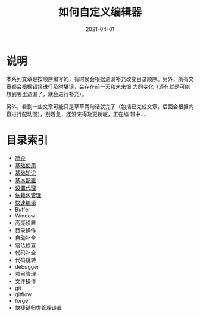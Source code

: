 #+TITLE: 如何自定义编辑器
#+AUTHOR:
#+DATE: 2021-04-01
#+HUGO_CUSTOM_FRONT_MATTER: :author "7ym0n"
#+HUGO_BASE_DIR: ../../
#+HUGO_SECTION: post/manual
#+HUGO_AUTO_SET_LASTMOD: t
#+HUGO_TAGS: Emacs 编辑器
#+HUGO_CATEGORIES: Emacs 编辑器
#+HUGO_DRAFT: false
#+HUGO_TOC: true

* 说明
本系列文章是按顺序编写的，有时候会根据遗漏补充改变目录顺序。另外，所有文章都会根据错误进行及时堪误，会存在前一天和未来很
大的变化（还有就是可能想到哪里遗漏了，就会进行补充）。

另外，看到一些文章可能只是草草两句话就完了（包括已完成文章，后面会根据内容进行配动图），别着急，还没来得及更新呢，正在编
辑中....

* 目录索引
- [[/post/manual/introduction/][简介]]
- [[/post/manual/basic-usage/][基础使用]]
- [[/post/manual/basic][基础知识]]
- [[/post/manual/basic-config/][基本配置]]
- [[/post/manual/proxy/][设置代理]]
- [[/post/manual/package/][依赖包管理]]
- [[/post/manual/quick-edit][快速编辑]]
- Buffer
- Window
- 高亮设置
- 目录操作
- 自动补全
- 语法检查
- 代码补全
- 代码跳转
- debugger
- 项目管理
- 文件操作
- git
- gitflow
- forge
- 快捷键归类管理设置
